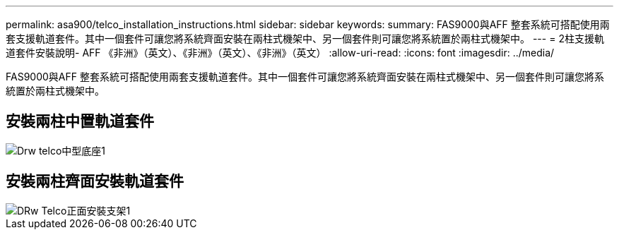 ---
permalink: asa900/telco_installation_instructions.html 
sidebar: sidebar 
keywords:  
summary: FAS9000與AFF 整套系統可搭配使用兩套支援軌道套件。其中一個套件可讓您將系統齊面安裝在兩柱式機架中、另一個套件則可讓您將系統置於兩柱式機架中。 
---
= 2柱支援軌道套件安裝說明- AFF 《非洲》（英文）、《非洲》（英文）、《非洲》（英文）
:allow-uri-read: 
:icons: font
:imagesdir: ../media/


[role="lead"]
FAS9000與AFF 整套系統可搭配使用兩套支援軌道套件。其中一個套件可讓您將系統齊面安裝在兩柱式機架中、另一個套件則可讓您將系統置於兩柱式機架中。



== 安裝兩柱中置軌道套件

image::../media/drw_telco_mid_mount_1.gif[Drw telco中型底座1]



== 安裝兩柱齊面安裝軌道套件

image::../media/drw_telco_front_mount_1.gif[DRw Telco正面安裝支架1]
